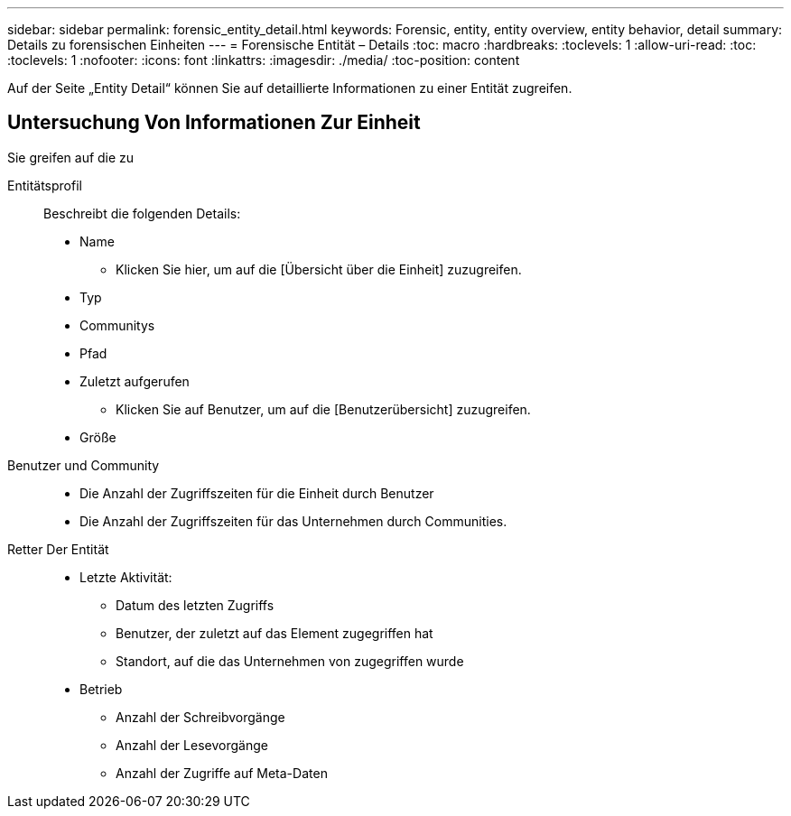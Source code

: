 ---
sidebar: sidebar 
permalink: forensic_entity_detail.html 
keywords: Forensic, entity, entity overview, entity behavior, detail 
summary: Details zu forensischen Einheiten 
---
= Forensische Entität – Details
:toc: macro
:hardbreaks:
:toclevels: 1
:allow-uri-read: 
:toc: 
:toclevels: 1
:nofooter: 
:icons: font
:linkattrs: 
:imagesdir: ./media/
:toc-position: content


Auf der Seite „Entity Detail“ können Sie auf detaillierte Informationen zu einer Entität zugreifen.



== Untersuchung Von Informationen Zur Einheit

Sie greifen auf die zu

Entitätsprofil:: Beschreibt die folgenden Details:
+
--
* Name
+
** Klicken Sie hier, um auf die [Übersicht über die Einheit] zuzugreifen.


* Typ
* Communitys
* Pfad
* Zuletzt aufgerufen
+
** Klicken Sie auf Benutzer, um auf die [Benutzerübersicht] zuzugreifen.


* Größe


--
Benutzer und Community::
+
--
* Die Anzahl der Zugriffszeiten für die Einheit durch Benutzer
* Die Anzahl der Zugriffszeiten für das Unternehmen durch Communities.


--
Retter Der Entität::
+
--
* Letzte Aktivität:
+
** Datum des letzten Zugriffs
** Benutzer, der zuletzt auf das Element zugegriffen hat
** Standort, auf die das Unternehmen von zugegriffen wurde


* Betrieb
+
** Anzahl der Schreibvorgänge
** Anzahl der Lesevorgänge
** Anzahl der Zugriffe auf Meta-Daten




--

